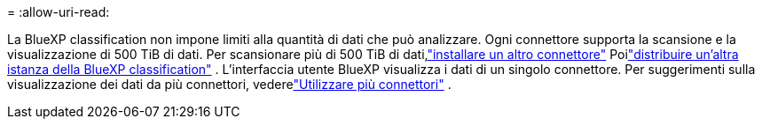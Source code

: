 = 
:allow-uri-read: 


La BlueXP classification non impone limiti alla quantità di dati che può analizzare.  Ogni connettore supporta la scansione e la visualizzazione di 500 TiB di dati.  Per scansionare più di 500 TiB di dati,link:https://docs.netapp.com/us-en/bluexp-setup-admin/concept-connectors.html#connector-installation["installare un altro connettore"^] Poilink:https://docs.netapp.com/us-en/bluexp-classification/task-deploy-overview.html["distribuire un'altra istanza della BlueXP classification"] .  L'interfaccia utente BlueXP visualizza i dati di un singolo connettore.  Per suggerimenti sulla visualizzazione dei dati da più connettori, vederelink:https://docs.netapp.com/us-en/bluexp-setup-admin/task-manage-multiple-connectors.html#switch-between-connectors["Utilizzare più connettori"^] .
